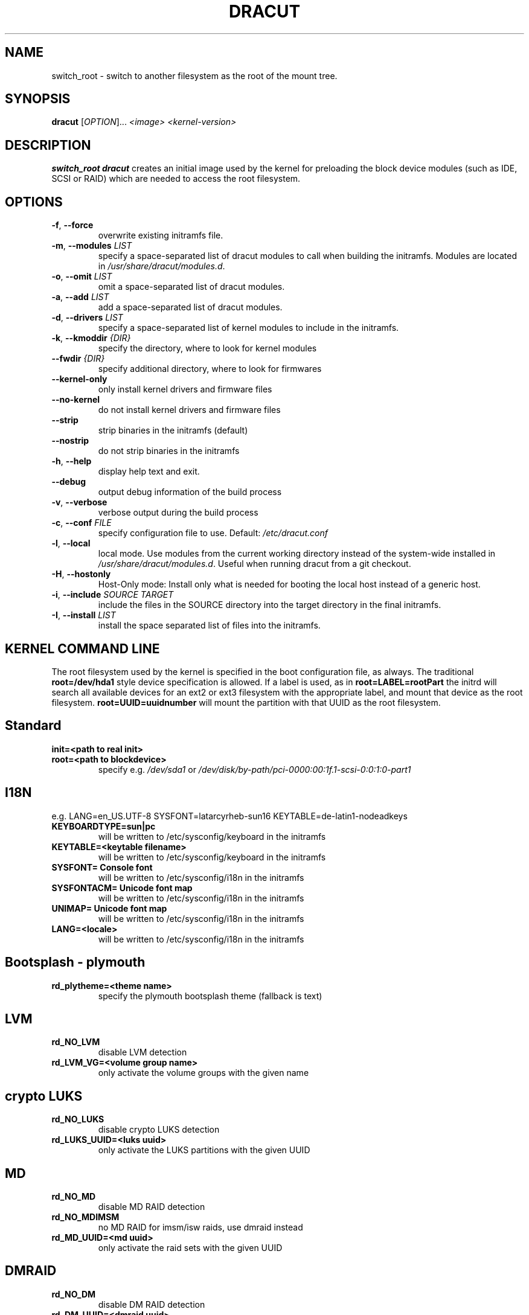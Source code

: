 .TH DRACUT 8 "June 2009" "Linux"
.SH NAME
switch_root \- switch to another filesystem as the root of the mount tree.
.SH SYNOPSIS
\fBdracut\fR [\fIOPTION\fR]... \fI<image>\fR  \fI<kernel-version>\fR

.SH DESCRIPTION
.B switch_root
\fBdracut\fR creates an initial image used by the kernel for
preloading the block device modules (such as IDE, SCSI or RAID)
which are needed to access the root filesystem.

.SH OPTIONS
.TP
.BR \-f ", " \-\-force
overwrite existing initramfs file.
.TP
.BR \-m ", " \-\-modules " \fILIST\fR"
specify a space-separated list of dracut modules to call 
when building the initramfs. 
Modules are located in 
.IR /usr/share/dracut/modules.d .
.TP
.BR \-o ", " \-\-omit " \fILIST\fR"
omit a space-separated list of dracut modules.
.TP
.BR \-a ", " \-\-add " \fILIST\fR"
add a space-separated list of dracut modules.
.TP
.BR \-d ", " \-\-drivers " \fILIST\fR"
specify a space-separated list of kernel modules to include in the initramfs.
.TP
.BR \-k ", " \-\-kmoddir " \fI{DIR}\fR   
specify the directory, where to look for kernel modules
.TP
.BR " \-\-fwdir " \fI{DIR}\fR   
specify additional directory, where to look for firmwares
.TP
.BR \-\-kernel-only
only install kernel drivers and firmware files
.TP
.BR \-\-no-kernel
do not install kernel drivers and firmware files
.TP
.BR \-\-strip
strip binaries in the initramfs (default)
.TP
.BR \-\-nostrip
do not strip binaries in the initramfs
.TP
.BR \-h ", " \-\-help
display help text and exit. 
.TP
.B \-\-debug
output debug information of the build process
.TP
.BR \-v ", " \-\-verbose
verbose output during the build process
.TP
.BR \-c ", " \-\-conf " \fIFILE\fR"
specify configuration file to use.
Default: 
.IR /etc/dracut.conf
.TP
.BR \-l ", " \-\-local
local mode. Use modules from the current working
directory instead of the system-wide installed in
.IR /usr/share/dracut/modules.d .
Useful when running dracut from a git checkout.
.TP
.BR \-H ", " \-\-hostonly
Host-Only mode: Install only what is needed for
booting the local host instead of a generic host.
.TP
.BR \-i ", " \-\-include " \fISOURCE\fR" "" " \fITARGET\fR"
include the files in the SOURCE directory into the
target directory in the final initramfs.
.TP
.BR \-I ", " \-\-install " \fILIST\fR"
install the space separated list of files into the initramfs.

.SH KERNEL COMMAND LINE
The root filesystem used by the kernel is specified in the boot configuration
file, as always. The traditional \fBroot=/dev/hda1\fR style device 
specification is allowed. If a label is used, as in \fBroot=LABEL=rootPart\fR
the initrd will search all available devices for an ext2 or ext3 filesystem
with the appropriate label, and mount that device as the root filesystem.
\fBroot=UUID=uuidnumber\fR will mount the partition with that UUID as the 
root filesystem.

.SH Standard
.TP
.B init=<path to real init>
.TP
.B root=<path to blockdevice>
specify e.g. \fI/dev/sda1\fR or
\fI/dev/disk/by-path/pci-0000:00:1f.1-scsi-0:0:1:0-part1\fR

.SH I18N
e.g. LANG=en_US.UTF-8 SYSFONT=latarcyrheb-sun16 KEYTABLE=de-latin1-nodeadkeys
.TP
.B KEYBOARDTYPE=sun|pc
will be written to /etc/sysconfig/keyboard in the initramfs
.TP
.B KEYTABLE=<keytable filename>
will be written to /etc/sysconfig/keyboard in the initramfs
.TP
.B SYSFONT= Console font
will be written to /etc/sysconfig/i18n in the initramfs
.TP
.B SYSFONTACM= Unicode font map
will be written to /etc/sysconfig/i18n in the initramfs
.TP
.B UNIMAP= Unicode font map
will be written to /etc/sysconfig/i18n in the initramfs
.TP
.B LANG=<locale>
will be written to /etc/sysconfig/i18n in the initramfs

.SH Bootsplash - plymouth
.TP
.B rd_plytheme=<theme name>
specify the plymouth bootsplash theme (fallback is text)

.SH LVM
.TP
.B rd_NO_LVM
disable LVM detection
.TP
.B rd_LVM_VG=<volume group name>
only activate the volume groups with the given name

.SH crypto LUKS
.TP
.B rd_NO_LUKS
disable crypto LUKS detection
.TP
.B rd_LUKS_UUID=<luks uuid>
only activate the LUKS partitions with the given UUID

.SH MD
.TP
.B rd_NO_MD
disable MD RAID detection
.TP
.B rd_NO_MDIMSM
no MD RAID for imsm/isw raids, use dmraid instead
.TP
.B rd_MD_UUID=<md uuid>
only activate the raid sets with the given UUID

.SH DMRAID
.TP
.B rd_NO_DM
disable DM RAID detection
.TP
.B rd_DM_UUID=<dmraid uuid>
only activate the raid sets with the given UUID

.SH DASD
.TP
.B dasd=....
same syntax as the kernel module parameter (s390 only)

.SH DHCP
.TP
.B root=dhcp
get IP from dhcp server, root-path option from dhcp specifies root location

.SH NFS
.TP
.B root=[<server-ip>:]<root-dir>[:<nfs-options>]
mount nfs share from <server-ip>:/<root-dir>, if no server-ip is given,
use dhcp next_server. 
NFS options can be appended with the prefix "." or ","
.TP
.B root=nfs:[<server-ip>:]<root-dir>[:<nfs-options>] 
.TP
.B root=nfs4:[<server-ip>:]<root-dir>[:<nfs-options>]
.TP
.B root=dhcp 
root=dhcp alone directs initrd to look at the DHCP root-path where NFS 
options can be specified.
    root-path=<server-ip>:<root-dir>[,<nfs-options>]
    root-path=nfs:<server-ip>:<root-dir>[,<nfs-options>]
    root-path=nfs4:<server-ip>:<root-dir>[,<nfs-options>] 
.TP
.B root=/dev/nfs nfsroot=[<server-ip>:]<root-dir>[,<nfs-options>]
\fBDeprecated!\fR kernel Documentation/filesystems/nfsroot.txt defines 
this method.  
This is supported by dracut but not recommended.

.SH iSCSI
.TP
.B root=iscsi:[<servername>]:[<protocol>]:[<port>]:[<LUN>]:<targetname>
protocol defaults to "6", LUN defaults to "0".

If the "servername" field is provided by BOOTP or DHCP, then that
field is used in conjunction with other associated fields to contact
the boot server in the Boot stage (Section 7).  However, if the
"servername" field is not provided, then the "targetname" field is
then used in the Discovery Service stage in conjunction with other
associated fields.

http://tools.ietf.org/html/rfc4173

.TP
.B root=iscsi:[<servername>]:[<protocol>]:[<port>]:[<LUN>]:<targetname>
e.g. root=iscsi:192.168.50.1::::iqn.2009-06.dracut:target0

.TP
.B root=??? netroot=iscsi:[<servername>]:[<protocol>]:[<port>]:[<LUN>]:<targetname> ...
multiple netroot options allow setting up multiple iscsi disks
e.g. 
   root=UUID=12424547 netroot=iscsi:192.168.50.1::::iqn.2009-06.dracut:target0 netroot=iscsi:192.168.50.1::::iqn.2009-06.dracut:target1
.B not yet implemented
.TP
.B root=??? iscsi_initiator= iscsi_target_name= iscsi_target_ip= iscsi_target_port= iscsi_target_group= iscsi_username=  iscsi_password= iscsi_in_username= iscsi_in_password=

.TP
.B root=??? iscsi_firmware
will read the iscsi parameter from the BIOS firmware

.SH NBD
.TP
.B root=nbd:<server>:<port>[:<fstype>][:<mountopts>]
mount nbd share from <server>
.TP
.B root=dhcp 
   with dhcp root-path=nbd:<server>:<port>[:<fstype>][:<mountopts>]
root=dhcp alone directs initrd to look at the DHCP root-path where NBD options can be specified.
This syntax is only usable in cases where you are directly mounting the volume as the rootfs.

.SH Network
.TP bootdev=<interface>
.B specify the network interface to boot from
.TP
.B ip={dhcp|on|any}
get ip from dhcp server from all interfaces. If root=dhcp, loop sequentially through all interfaces (eth0, eth1, ...) and use the first with a valid DHCP root-path.
.TP
.B ip=<interface>:{dhcp|on|any}
get ip from dhcp server on a specific interface
.TP
.B ip=<client-IP-number>:[<server-id>]:<gateway-IP-number>:<netmask>:<client-hostname>:<interface>:{none|off}
explicit network configuration

.SH Misc
.TP
.B rdblacklist=<drivername>
do not load kernel module <drivername>

.SH Debug
.TP
.B rdshell
allow dropping to a shell, if root mounting fails
.TP
.B rdinitdebug
set -x for the dracut shell
.TP
.B rdbreak
drop to a shell at the end
.TP
.B rdbreak={pre-udev|pre-mount|mount|pre-pivot|commandline|initqueue}
drop to a shell on defined breakpoint
.TP
.B rdudevinfo
set udev to loglevel info
.TP
.B rdudevdebug
set udev to loglevel debug
.TP
.B rdnetdebug
debug network scripts in dracut. Output is written to /tmp/

.SH CONFIGURATION IN INITRAMFS
.TP 
.B /conf/conf.d/
Any files found in /conf/conf.d/ will be sourced in the initramfs to 
set initial values. Command line options will override these values 
set in the configuration files.

.SH AUTHORS
.nf
Andreas Thienemann <andreas@bawue.net>
Bill Nottingham <notting@redhat.com>
Dave Jones <davej@redhat.com>
David Dillow <dave@thedillows.org>
Harald Hoyer <harald@redhat.com>
Jeremy Katz <katzj@redhat.com>
Peter Jones <pjones@redhat.com>
Seewer Philippe <philippe.seewer@bfh.ch>
Victor Lowther <victor.lowther@gmail.com>
Warren Togami <wtogami@redhat.com>
.fi
.SH AVAILABILITY
The dracut command is part of the dracut package and is available from
https://sourceforge.net/apps/trac/dracut/wiki


